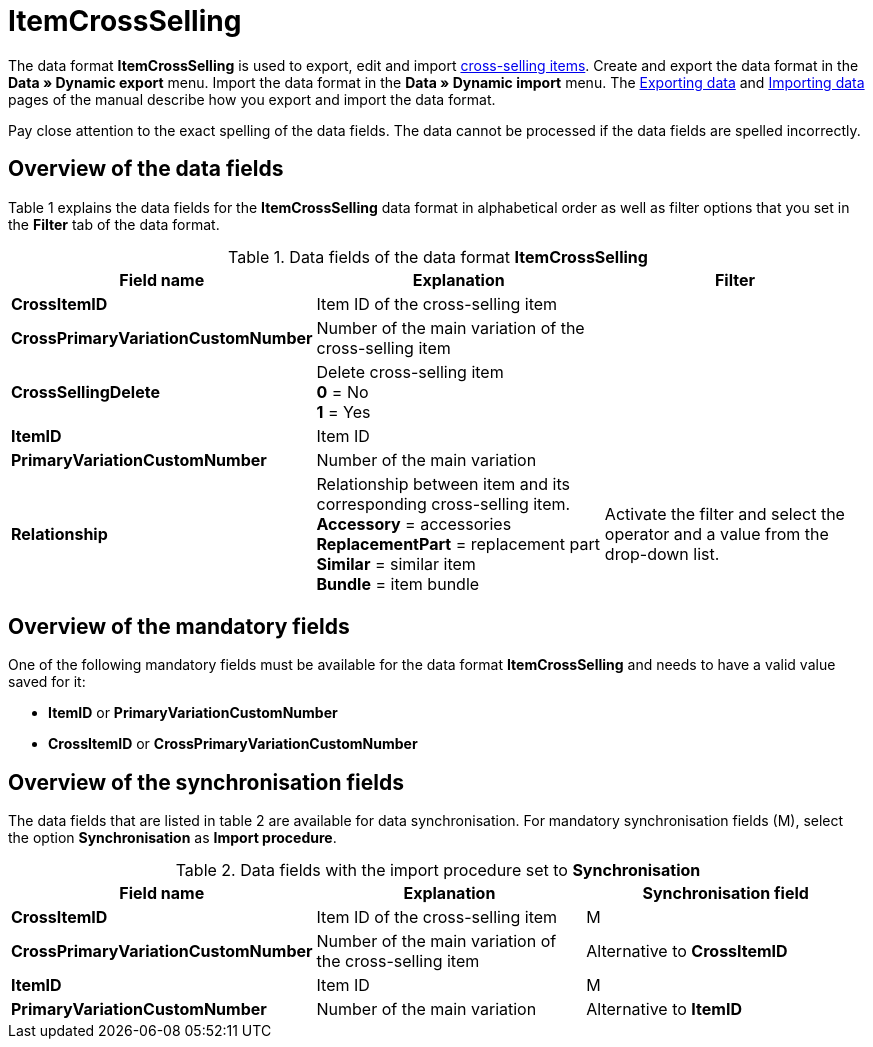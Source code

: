 = ItemCrossSelling
:page-index: false

The data format **ItemCrossSelling** is used to export, edit and import xref:item:managing-items.adoc#950[cross-selling items]. Create and export the data format in the **Data » Dynamic export** menu. Import the data format in the **Data » Dynamic import** menu. The xref:data:exporting-data.adoc#[Exporting data] and xref:data:importing-data.adoc#[Importing data] pages of the manual describe how you export and import the data format.

Pay close attention to the exact spelling of the data fields. The data cannot be processed if the data fields are spelled incorrectly.

== Overview of the data fields

Table 1 explains the data fields for the **ItemCrossSelling** data format in alphabetical order as well as filter options that you set in the **Filter** tab of the data format.

.Data fields of the data format **ItemCrossSelling**
[cols="1,3,3"]
|====
|Field name |Explanation |Filter

| **CrossItemID**
|Item ID of the cross-selling item
|

| **CrossPrimaryVariationCustomNumber**
|Number of the main variation of the cross-selling item
|

| **CrossSellingDelete**
|Delete cross-selling item +
**0** = No +
**1** = Yes
|

| **ItemID**
|Item ID
|

| **PrimaryVariationCustomNumber**
|Number of the main variation
|

| **Relationship**
|Relationship between item and its corresponding cross-selling item. +
**Accessory** = accessories +
**ReplacementPart** = replacement part +
**Similar** = similar item +
**Bundle** = item bundle
|Activate the filter and select the operator and a value from the drop-down list.
|====

== Overview of the mandatory fields

One of the following mandatory fields must be available for the data format **ItemCrossSelling** and needs to have a valid value saved for it:

* **ItemID** or **PrimaryVariationCustomNumber**
* **CrossItemID** or **CrossPrimaryVariationCustomNumber**

== Overview of the synchronisation fields

The data fields that are listed in table 2 are available for data synchronisation. For mandatory synchronisation fields (M), select the option **Synchronisation** as **Import procedure**.

.Data fields with the import procedure set to **Synchronisation**
[cols="1,3,3"]
|====
|Field name |Explanation |Synchronisation field

| **CrossItemID**
|Item ID of the cross-selling item
|M

| **CrossPrimaryVariationCustomNumber**
|Number of the main variation of the cross-selling item
|Alternative to **CrossItemID**

| **ItemID**
|Item ID
|M

| **PrimaryVariationCustomNumber**
|Number of the main variation
|Alternative to **ItemID**
|====
